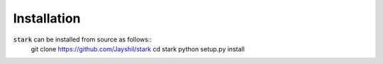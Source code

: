 Installation
-------------------

:code:`stark` can be installed from source as follows::
    git clone https://github.com/Jayshil/stark
    cd stark
    python setup.py install